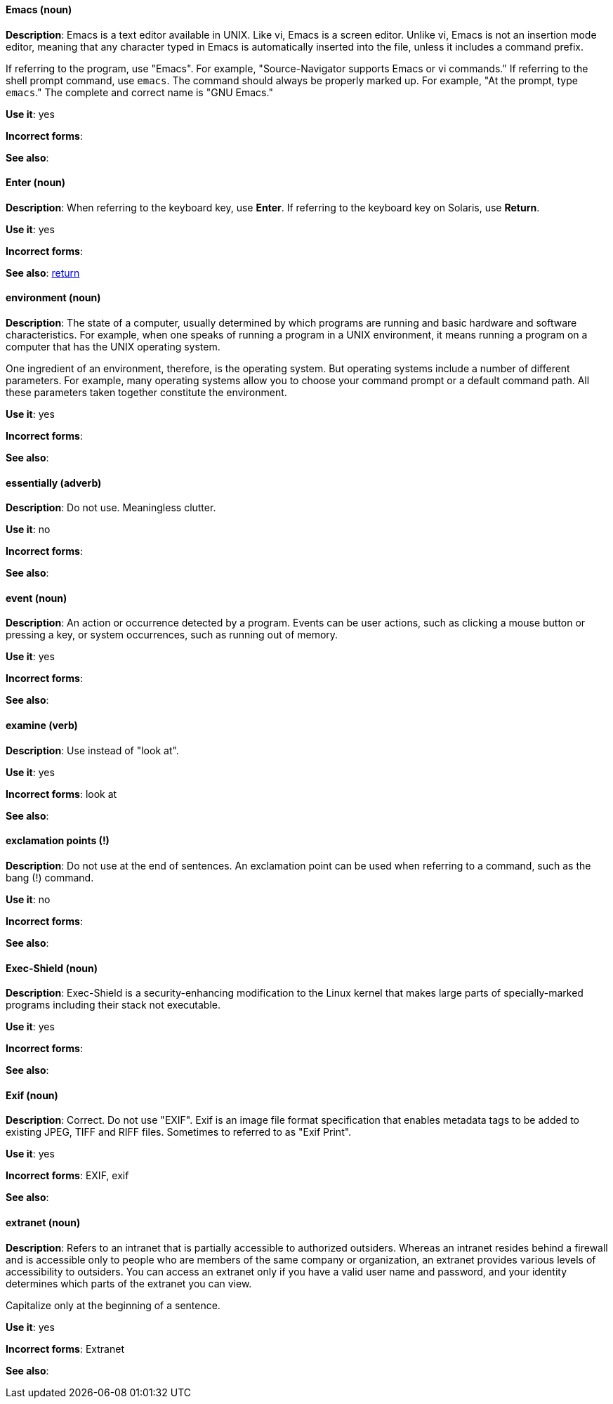 [discrete]
==== Emacs (noun)
[[emacs]]
*Description*: Emacs is a text editor available in UNIX. Like vi, Emacs is a screen editor. Unlike vi, Emacs is not an insertion mode editor, meaning that any character typed in Emacs is automatically inserted into the file, unless it includes a command prefix.

If referring to the program, use "Emacs". For example, "Source-Navigator supports Emacs or vi commands." If referring to the shell prompt command, use `emacs`. The command should always be properly marked up. For example, "At the prompt, type `emacs`." The complete and correct name is "GNU Emacs." 

*Use it*: yes

*Incorrect forms*: 

*See also*:

[discrete]
==== Enter (noun)
[[enter-n]]
*Description*: When referring to the keyboard key, use *Enter*. If referring to the keyboard key on Solaris, use *Return*.

*Use it*: yes

*Incorrect forms*: 

*See also*: xref:return[return]

[discrete]
==== environment (noun)
[[environment]]
*Description*: The state of a computer, usually determined by which programs are running and basic hardware and software characteristics. For example, when one speaks of running a program in a UNIX environment, it means running a program on a computer that has the UNIX operating system.

One ingredient of an environment, therefore, is the operating system. But operating systems include a number of different parameters. For example, many operating systems allow you to choose your command prompt or a default command path. All these parameters taken together constitute the environment.

*Use it*: yes

*Incorrect forms*: 

*See also*: 

[discrete]
==== essentially (adverb)
[[essentially]]
*Description*: Do not use. Meaningless clutter.

*Use it*: no

*Incorrect forms*: 

*See also*: 

[discrete]
==== event (noun)
[[event]]
*Description*: An action or occurrence detected by a program. Events can be user actions, such as clicking a mouse button or pressing a key, or system occurrences, such as running out of memory. 

*Use it*: yes

*Incorrect forms*: 

*See also*:

[discrete]
==== examine (verb)
[[examine]]
*Description*: Use instead of "look at".

*Use it*: yes

*Incorrect forms*: look at

*See also*:

[discrete]
==== exclamation points (!)
[[exclamation-points]]
*Description*: Do not use at the end of sentences. An exclamation point can be used when referring to a command, such as the bang (!) command. 

*Use it*: no

*Incorrect forms*: 

*See also*:

[discrete]
==== Exec-Shield (noun)
[[exec-shield]]
*Description*: Exec-Shield is a security-enhancing modification to the Linux kernel that makes large parts of specially-marked programs including their stack not executable. 

*Use it*: yes

*Incorrect forms*: 

*See also*:

[discrete]
==== Exif (noun)
[[exif]]
*Description*: Correct. Do not use "EXIF". Exif is an image file format specification that enables metadata tags to be added to existing JPEG, TIFF and RIFF files. Sometimes to referred to as "Exif Print".

*Use it*: yes

*Incorrect forms*: EXIF, exif

*See also*: 

[discrete]
==== extranet (noun)
[[extranet]]
*Description*: Refers to an intranet that is partially accessible to authorized outsiders. Whereas an intranet resides behind a firewall and is accessible only to people who are members of the same company or organization, an extranet provides various levels of accessibility to outsiders. You can access an extranet only if you have a valid user name and password, and your identity determines which parts of the extranet you can view.

Capitalize only at the beginning of a sentence. 

*Use it*: yes

*Incorrect forms*: Extranet

*See also*:
